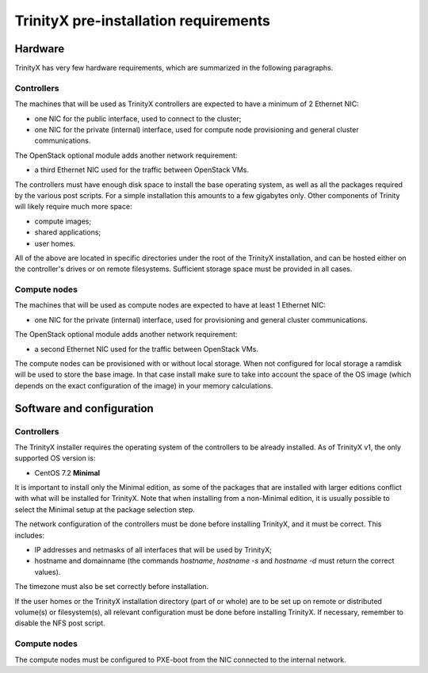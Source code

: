 
TrinityX pre-installation requirements
=======================================


Hardware
--------

TrinityX has very few hardware requirements, which are summarized in the following paragraphs.


Controllers
~~~~~~~~~~~

The machines that will be used as TrinityX controllers are expected to have a minimum of 2 Ethernet NIC:

- one NIC for the public interface, used to connect to the cluster;

- one NIC for the private (internal) interface, used for compute node provisioning and general cluster communications.


The OpenStack optional module adds another network requirement:

- a third Ethernet NIC used for the traffic between OpenStack VMs.


The controllers must have enough disk space to install the base operating system, as well as all the packages required by the various post scripts. For a simple installation this amounts to a few gigabytes only. Other components of Trinity will likely require much more space:

- compute images;

- shared applications;

- user homes.

All of the above are located in specific directories under the root of the TrinityX installation, and can be hosted either on the controller's drives or on remote filesystems. Sufficient storage space must be provided in all cases.


Compute nodes
~~~~~~~~~~~~~

The machines that will be used as compute nodes are expected to have at least 1 Ethernet NIC:

- one NIC for the private (internal) interface, used for provisioning and general cluster communications.


The OpenStack optional module adds another network requirement:

- a second Ethernet NIC used for the traffic between OpenStack VMs.


The compute nodes can be provisioned with or without local storage. When not configured for local storage a ramdisk will be used to store the base image. In that case install make sure to take into account the space of the OS image (which depends on the exact configuration of the image) in your memory calculations.



Software and configuration
--------------------------

Controllers
~~~~~~~~~~~

The TrinityX installer requires the operating system of the controllers to be already installed. As of TrinityX v1, the only supported OS version is:

- CentOS 7.2 **Minimal**

It is important to install only the Minimal edition, as some of the packages that are installed with larger editions conflict with what will be installed for TrinityX. Note that when installing from a non-Minimal edition, it is usually possible to select the Minimal setup at the package selection step.

The network configuration of the controllers must be done before installing TrinityX, and it must be correct. This includes:

- IP addresses and netmasks of all interfaces that will be used by TrinityX;

- hostname and domainname (the commands `hostname`, `hostname -s` and `hostname -d` must return the correct values).

The timezone must also be set correctly before installation.

If the user homes or the TrinityX installation directory (part of or whole) are to be set up on remote or distributed volume(s) or filesystem(s), all relevant configuration must be done before installing TrinityX. If necessary, remember to disable the NFS post script.


Compute nodes
~~~~~~~~~~~~~

The compute nodes must be configured to PXE-boot from the NIC connected to the internal network.


